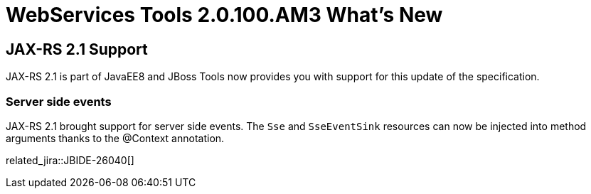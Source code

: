 = WebServices Tools 2.0.100.AM3 What's New
:page-layout: whatsnew
:page-component_id: webservices
:page-component_version: 2.0.100.AM3
:page-product_id: jbt_core 
:page-product_version: 4.6.0.AM3

== JAX-RS 2.1 Support

JAX-RS 2.1 is part of JavaEE8 and JBoss Tools now provides you with support for this update of the specification. 

=== Server side events

JAX-RS 2.1 brought support for server side events. The `Sse` and `SseEventSink` resources can now be injected into 
method arguments thanks to the @Context annotation.

related_jira::JBIDE-26040[]

